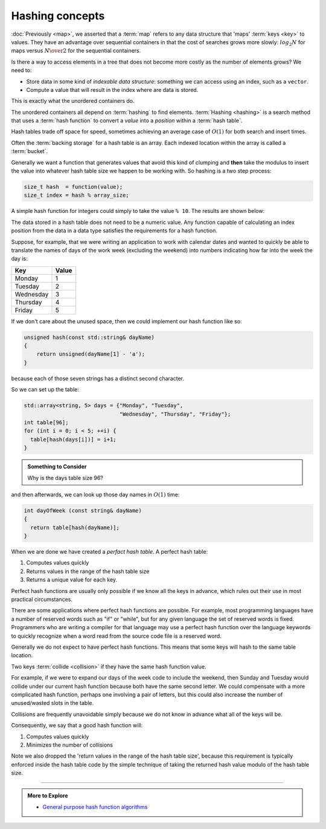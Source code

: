 ..  Copyright (C)  Dave Parillo.  Permission is granted to copy, distribute
    and/or modify this document under the terms of the GNU Free Documentation
    License, Version 1.3 or any later version published by the Free Software
    Foundation; with Invariant Sections being Forward, and Preface,
    no Front-Cover Texts, and no Back-Cover Texts.  A copy of
    the license is included in the section entitled "GNU Free Documentation
    License".

.. index:: 
   pair: associative containers; hashing concepts 

Hashing concepts
================

:doc:`Previously <map>`, 
we asserted that a :term:`map` refers to any data structure that 'maps' :term:`keys <key>` to values.
They have an advantage over sequential containers 
in that the cost of searches grows more slowly: 
:math:`log_2 {N}` for maps versus :math:`N \over 2` for the sequential containers.

Is there a way to access elements in a tree that does not become more costly
as the number of elements grows?
We need to:

- Store data in some kind of *indexable data structure*:
  something we can access using an index, such as a ``vector``.
- Compute a value that will result in the index where are data is stored.

This is exactly what the unordered containers do.

The unordered containers all depend on :term:`hashing` to find elements.
:term:`Hashing <hashing>` is a search method that uses a 
:term:`hash function` to convert a *value* into a *position* within a
:term:`hash table`. 


Hash tables trade off space for speed, sometimes achieving an average case of 
:math:`O(1)` for both search and insert times.

Often the :term:`backing storage` for a hash table is an array.
Each indexed location within the array is called a :term:`bucket`.

Generally we want a function that generates values that avoid this kind of clumping
and **then** take the modulus to insert the value into whatever hash table
size we happen to be working with.
So hashing is a two step process:

.. code-block:: cpp

   size_t hash  = function(value);
   size_t index = hash % array_size;


A simple hash function for integers could simply to take the
value ``% 10``. The results are shown below:

.. graphviz::
   :align: center
   :alt: Simple hash table

   digraph c {
     rankdir=LR
     fontname = "Bitstream Vera Sans"
     label="Simple hash table modulo 10"
     node [
        fontname = "Courier"
        fontsize = 14
        shape = "record"
        style=filled
        fillcolor=lightblue
     ]
     arr [
        label = "{0\n60|1\n11|2\n312|3\n23|4\n14|5\n35|6\n26|7\n17|8\n268|9\n799}"
     ]

   }

The data stored in a hash table does not need to be a numeric value.
Any function capable of calculating an index position from the data in
a data type satisfies the requirements for a hash function.

Suppose, for example, that we were writing an application to work with 
calendar dates and wanted to quickly be able to translate the 
names of days of the work week (excluding the weekend) into numbers 
indicating how far into the week the day is:

========= =========
**Key**   **Value**
Monday    1
Tuesday   2
Wednesday 3
Thursday  4
Friday    5
========= =========

If we don't care about the unused space,
then we could implement our hash function like so:

.. code-block:: cpp

   unsigned hash(const std::string& dayName)
   {
       return unsigned(dayName[1] - 'a');
   }

because each of those seven strings has a distinct second character.

So we can set up the table:

.. code-block:: cpp

   std::array<string, 5> days = {"Monday", "Tuesday",
                                 "Wednesday", "Thursday", "Friday"};
   int table[96];
   for (int i = 0; i < 5; ++i) {
     table[hash(days[i])] = i+1;
   }

.. admonition:: Something to Consider

   Why is the days table size 96?

and then afterwards, we can look up those day names in 
:math:`O(1)` time:

.. code-block:: cpp

   int dayOfWeek (const string& dayName)
   {
     return table[hash(dayName)];
   }

When we are done we have created a *perfact hash table*.
A perfect hash table:

1. Computes values quickly
2. Returns values in the range of the hash table size
3. Returns a unique value for each key.

Perfect hash functions are usually only possible if we know all the keys in advance, 
which rules out their use in most practical circumstances.

There are some applications where perfect hash functions are possible.
For example, most programming languages have a number of reserved words such as
"if" or "while", but for any given language the set of reserved words is fixed.
Programmers who are writing a compiler for that language may use a 
perfect hash function over the language keywords to quickly recognize when
a word read from the source code file is a reserved word.

Generally we do not expect to have perfect hash functions.
This means that some keys will hash to the same table location.

Two keys :term:`collide <collision>` if they have the same hash function value.

For example, if we were to expand our days of the week code to include the weekend, 
then Sunday and Tuesday would collide under our current hash function because 
both have the same second letter. 
We could compensate with a more complicated hash function,
perhaps one involving a pair of letters, 
but this could also increase the number of unused/wasted slots in the table.

Collisions are frequently unavoidable simply because we do not know in advance
what all of the keys will be.

Consequently, we say that a good hash function will:

1. Computes values quickly
2. Minimizes the number of collisions

Note we also dropped the 'return values in the range of the hash table size',
because this requirement is typically enforced 
inside the hash table code by the simple technique of taking the
returned hash value modulo of the hash table size.

-----

.. admonition:: More to Explore

 - `General purpose hash function algorithms <http://www.partow.net/programming/hashfunctions/>`_

